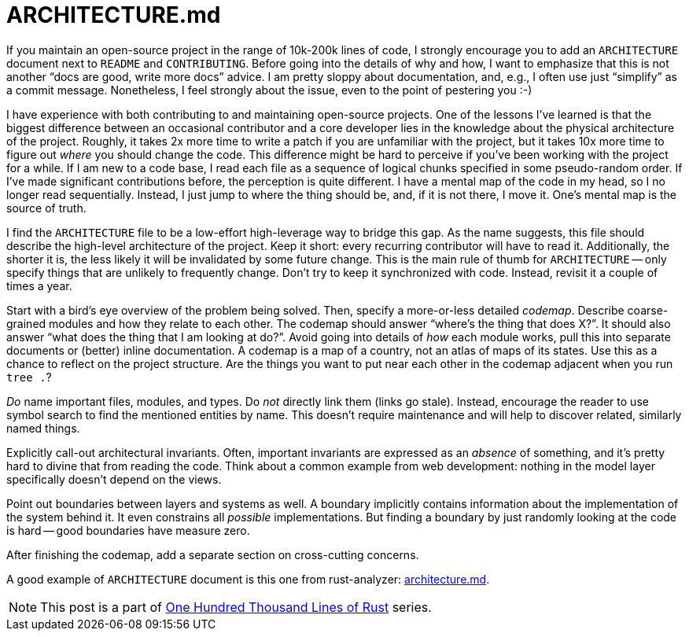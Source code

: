 = ARCHITECTURE.md

If you maintain an open-source project in the range of 10k-200k lines of code, I strongly encourage you to add an `ARCHITECTURE` document next to `README` and `CONTRIBUTING`.
Before going into the details of why and how, I want to emphasize that this is not another "`docs are good, write more docs`" advice.
I am pretty sloppy about documentation, and, e.g., I often use just "`simplify`" as a commit message.
Nonetheless, I feel strongly about the issue, even to the point of pestering you :-)

I have experience with both contributing to and maintaining open-source projects.
One of the lessons I've learned is that the biggest difference between an occasional contributor and a core developer lies in the knowledge about the physical architecture of the project.
Roughly, it takes 2x more time to write a patch if you are unfamiliar with the project, but it takes 10x more time to figure out _where_ you should change the code.
This difference might be hard to perceive if you've been working with the project for a while.
If I am new to a code base, I read each file as a sequence of logical chunks specified in some pseudo-random order.
If I've made significant contributions before, the perception is quite different.
I have a mental map of the code in my head, so I no longer read sequentially.
Instead, I just jump to where the thing should be, and, if it is not there, I move it.
One's mental map is the source of truth.

I find the `ARCHITECTURE` file to be a low-effort high-leverage way to bridge this gap.
As the name suggests, this file should describe the high-level architecture of the project.
Keep it short: every recurring contributor will have to read it.
Additionally, the shorter it is, the less likely it will be invalidated by some future change.
This is the main rule of thumb for `ARCHITECTURE` -- only specify things that are unlikely to frequently change.
Don't try to keep it synchronized with code.
Instead, revisit it a couple of times a year.

Start with a bird's eye overview of the problem being solved.
Then, specify a more-or-less detailed _codemap_.
Describe coarse-grained modules and how they relate to each other.
The codemap should answer "`where's the thing that does X?`".
It should also answer "`what does the thing that I am looking at do?`".
Avoid going into details of _how_ each module works, pull this into separate documents or (better) inline documentation.
A codemap is a map of a country, not an atlas of maps of its states.
Use this as a chance to reflect on the project structure.
Are the things you want to put near each other in the codemap adjacent when you run `tree .`?

_Do_ name important files, modules, and types.
Do _not_ directly link them (links go stale).
Instead, encourage the reader to use symbol search to find the mentioned entities by name.
This doesn't require maintenance and will help to discover related, similarly named things.

Explicitly call-out architectural invariants.
Often, important invariants are expressed as an _absence_ of something, and it's pretty hard to divine that from reading the code.
Think about a common example from web development: nothing in the model layer specifically doesn't depend on the views.

Point out boundaries between layers and systems as well.
A boundary implicitly contains information about the implementation of the system behind it.
It even constrains all _possible_ implementations.
But finding a boundary by just randomly looking at the code is hard -- good boundaries have measure zero.

After finishing the codemap, add a separate section on cross-cutting concerns.

A good example of `ARCHITECTURE` document is this one from rust-analyzer:
https://github.com/rust-analyzer/rust-analyzer/blob/d7c99931d05e3723d878bea5dc26766791fa4e69/docs/dev/architecture.md[architecture.md].

NOTE: This post is a part of https://matklad.github.io/2021/09/05/Rust100k.html[One Hundred Thousand Lines of Rust] series.
